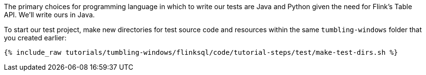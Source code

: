 The primary choices for programming language in which to write our tests are Java and Python given the need for Flink's Table API. We'll write ours in Java.

To start our test project, make new directories for test source code and resources within the same `tumbling-windows` folder that you created earlier:

+++++
<pre class="snippet"><code class="shell">{% include_raw tutorials/tumbling-windows/flinksql/code/tutorial-steps/test/make-test-dirs.sh %}</code></pre>
+++++
